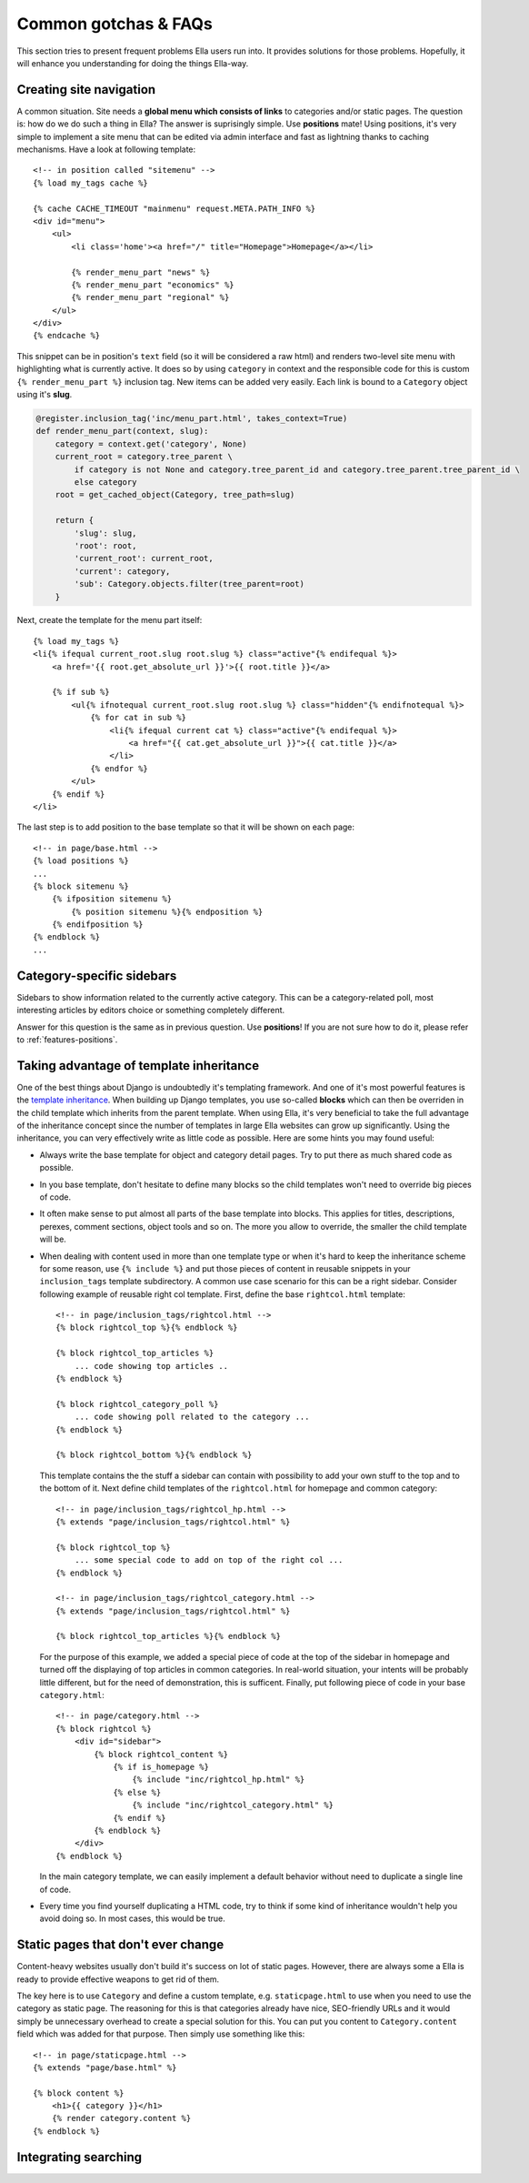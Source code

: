 .. highlightlang:: html+django

.. _common-gotchas:

Common gotchas & FAQs
#####################

This section tries to present frequent problems Ella users run into. It provides
solutions for those problems. Hopefully, it will enhance you understanding for
doing the things Ella-way. 

.. _common-gotchas-creating-site-menus:

Creating site navigation
************************

A common situation. Site needs a **global menu which consists of links** to categories
and/or static pages. The question is: how do we do such a thing in Ella? The
answer is suprisingly simple. Use **positions** mate! Using positions, it's 
very simple to implement a site menu that can be edited via admin interface and
fast as lightning thanks to caching mechanisms. Have a look at following template::

    <!-- in position called "sitemenu" -->
    {% load my_tags cache %}
    
    {% cache CACHE_TIMEOUT "mainmenu" request.META.PATH_INFO %}
    <div id="menu">
        <ul>
            <li class='home'><a href="/" title="Homepage">Homepage</a></li>
            
            {% render_menu_part "news" %}
            {% render_menu_part "economics" %}
            {% render_menu_part "regional" %}
        </ul>
    </div>
    {% endcache %}
    
This snippet can be in position's ``text`` field (so it will be considered a
raw html) and renders two-level site menu with highlighting what is currently
active. It does so by using ``category`` in context and the responsible
code for this is custom ``{% render_menu_part %}`` inclusion tag. New items
can be added very easily. Each link is bound to a ``Category`` object using
it's **slug**.

.. code-block:: python

    @register.inclusion_tag('inc/menu_part.html', takes_context=True)
    def render_menu_part(context, slug):
        category = context.get('category', None)
        current_root = category.tree_parent \
            if category is not None and category.tree_parent_id and category.tree_parent.tree_parent_id \
            else category
        root = get_cached_object(Category, tree_path=slug)
        
        return {
            'slug': slug,
            'root': root,
            'current_root': current_root,    
            'current': category,
            'sub': Category.objects.filter(tree_parent=root)
        }

Next, create the template for the menu part itself::

    {% load my_tags %}
    <li{% ifequal current_root.slug root.slug %} class="active"{% endifequal %}>
        <a href='{{ root.get_absolute_url }}'>{{ root.title }}</a>
        
        {% if sub %}
            <ul{% ifnotequal current_root.slug root.slug %} class="hidden"{% endifnotequal %}>
                {% for cat in sub %}
                    <li{% ifequal current cat %} class="active"{% endifequal %}>
                        <a href="{{ cat.get_absolute_url }}">{{ cat.title }}</a>
                    </li>
                {% endfor %}
            </ul>
        {% endif %}
    </li> 

The last step is to add position to the base template so that it will be shown
on each page::

    <!-- in page/base.html -->
    {% load positions %}
    ...
    {% block sitemenu %}
        {% ifposition sitemenu %}
            {% position sitemenu %}{% endposition %}
        {% endifposition %}
    {% endblock %}
    ...

.. _common-gotchas-sidebars:

Category-specific sidebars
**************************

Sidebars to show information related to the currently active category. This
can be a category-related poll, most interesting articles by editors choice
or something completely different.

Answer for this question is the same as in previous question. Use **positions**!
If you are not sure how to do it, please refer to :ref:`features-positions`.

.. _common-gotchas-taking-advantage-of-inheritance:

Taking advantage of template inheritance
****************************************

One of the best things about Django is undoubtedly it's templating framework. 
And one of it's most powerful features is the `template inheritance`_. When
building up Django templates, you use so-called **blocks** which can then
be overriden in the child template which inherits from the parent template. 
When using Ella, it's very beneficial to take the full advantage of the
inheritance concept since the number of templates in large Ella websites
can grow up significantly. Using the inheritance, you can very effectively
write as little code as possible. Here are some hints you may found useful:

* Always write the base template for object and category detail pages. Try 
  to put there as much shared code as possible.
* In you base template, don't hesitate to define many blocks so the child
  templates won't need to override big pieces of code. 
* It often make sense to put almost all parts of the base template into blocks.
  This applies for titles, descriptions, perexes, comment sections, object tools
  and so on. The more you allow to override, the smaller the child template will
  be.
* When dealing with content used in more than one template type or
  when it's hard to keep the inheritance scheme for some reason, use
  ``{% include %}`` and put those pieces of content in reusable snippets in 
  your ``inclusion_tags`` template subdirectory. A common use case scenario
  for this can be a right sidebar. Consider following example of reusable
  right col template. First, define the base ``rightcol.html`` template::
  
        <!-- in page/inclusion_tags/rightcol.html -->
        {% block rightcol_top %}{% endblock %}
        
        {% block rightcol_top_articles %}
            ... code showing top articles ..
        {% endblock %}
        
        {% block rightcol_category_poll %}
            ... code showing poll related to the category ...
        {% endblock %}
        
        {% block rightcol_bottom %}{% endblock %}
        
  This template contains the the stuff a sidebar can contain with possibility
  to add your own stuff to the top and to the bottom of it. Next define
  child templates of the ``rightcol.html`` for homepage and common category:: 
        
        <!-- in page/inclusion_tags/rightcol_hp.html -->
        {% extends "page/inclusion_tags/rightcol.html" %}
        
        {% block rightcol_top %}
            ... some special code to add on top of the right col ...
        {% endblock %}
        
        <!-- in page/inclusion_tags/rightcol_category.html -->
        {% extends "page/inclusion_tags/rightcol.html" %}
        
        {% block rightcol_top_articles %}{% endblock %}
  
  For the purpose of this example, we added a special piece of code at the top
  of the sidebar in homepage and turned off the displaying of top articles
  in common categories. In real-world situation, your intents will be probably 
  little different, but for the need of demonstration, this is sufficent. 
  Finally, put following piece of code in your base ``category.html``::
  
        <!-- in page/category.html -->
        {% block rightcol %}
            <div id="sidebar">
                {% block rightcol_content %}
                    {% if is_homepage %}
                        {% include "inc/rightcol_hp.html" %}
                    {% else %}
                        {% include "inc/rightcol_category.html" %}
                    {% endif %}
                {% endblock %}
            </div>
        {% endblock %}

  In the main category template, we can easily implement a default behavior
  without need to duplicate a single line of code.
* Every time you find yourself duplicating a HTML code, try to think if some
  kind of inheritance wouldn't help you avoid doing so. In most cases, this
  would be true.

.. _template inheritance: https://docs.djangoproject.com/en/dev/topics/templates/#template-inheritance 

.. _common-gotchas-static-pages:

Static pages that don't ever change
***********************************

Content-heavy websites usually don't build it's success on lot of static pages.
However, there are always some a Ella is ready to provide effective weapons
to get rid of them.

The key here is to use ``Category`` and define a custom template, e.g.
``staticpage.html`` to use when you need to use the category as static page.
The reasoning for this is that categories already have nice, SEO-friendly URLs
and it would simply be unnecessary overhead to create a special solution for 
this. You can put you content to ``Category.content`` field which was added
for that purpose. Then simply use something like this::

    <!-- in page/staticpage.html -->
    {% extends "page/base.html" %}
    
    {% block content %}
        <h1>{{ category }}</h1>
        {% render category.content %}
    {% endblock %}

.. _common-gotchas-integrating-search:

Integrating searching
*********************
